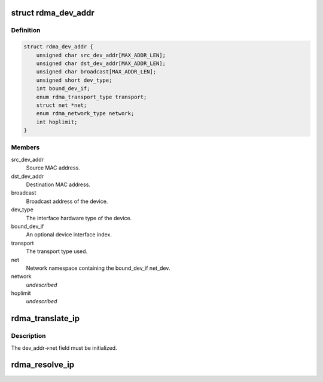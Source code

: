 .. -*- coding: utf-8; mode: rst -*-
.. src-file: include/rdma/ib_addr.h

.. _`rdma_dev_addr`:

struct rdma_dev_addr
====================

.. c:type:: struct rdma_dev_addr

    Contains resolved RDMA hardware addresses

.. _`rdma_dev_addr.definition`:

Definition
----------

.. code-block:: c

    struct rdma_dev_addr {
        unsigned char src_dev_addr[MAX_ADDR_LEN];
        unsigned char dst_dev_addr[MAX_ADDR_LEN];
        unsigned char broadcast[MAX_ADDR_LEN];
        unsigned short dev_type;
        int bound_dev_if;
        enum rdma_transport_type transport;
        struct net *net;
        enum rdma_network_type network;
        int hoplimit;
    }

.. _`rdma_dev_addr.members`:

Members
-------

src_dev_addr
    Source MAC address.

dst_dev_addr
    Destination MAC address.

broadcast
    Broadcast address of the device.

dev_type
    The interface hardware type of the device.

bound_dev_if
    An optional device interface index.

transport
    The transport type used.

net
    Network namespace containing the bound_dev_if net_dev.

network
    *undescribed*

hoplimit
    *undescribed*

.. _`rdma_translate_ip`:

rdma_translate_ip
=================

.. c:function:: int rdma_translate_ip(const struct sockaddr *addr, struct rdma_dev_addr *dev_addr)

    Translate a local IP address to an RDMA hardware address.

    :param const struct sockaddr \*addr:
        *undescribed*

    :param struct rdma_dev_addr \*dev_addr:
        *undescribed*

.. _`rdma_translate_ip.description`:

Description
-----------

The dev_addr->net field must be initialized.

.. _`rdma_resolve_ip`:

rdma_resolve_ip
===============

.. c:function:: int rdma_resolve_ip(struct sockaddr *src_addr, struct sockaddr *dst_addr, struct rdma_dev_addr *addr, int timeout_ms, void (*callback)(int status, struct sockaddr *src_addr, struct rdma_dev_addr *addr, void *context), void *context)

    Resolve source and destination IP addresses to RDMA hardware addresses.

    :param struct sockaddr \*src_addr:
        An optional source address to use in the resolution.  If a
        source address is not provided, a usable address will be returned via
        the callback.

    :param struct sockaddr \*dst_addr:
        The destination address to resolve.

    :param struct rdma_dev_addr \*addr:
        A reference to a data location that will receive the resolved
        addresses.  The data location must remain valid until the callback has
        been invoked. The net field of the addr struct must be valid.

    :param int timeout_ms:
        Amount of time to wait for the address resolution to complete.

    :param void (\*callback)(int status, struct sockaddr \*src_addr, struct rdma_dev_addr \*addr, void \*context):
        Call invoked once address resolution has completed, timed out,
        or been canceled.  A status of 0 indicates success.

    :param void \*context:
        User-specified context associated with the call.

.. This file was automatic generated / don't edit.

